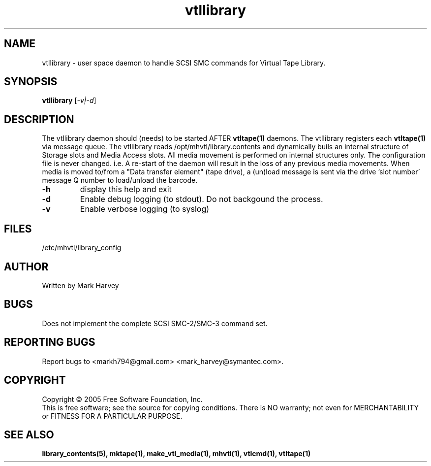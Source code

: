 .TH vtllibrary "1" "September 2011" "mhvtl 1.0" "User Commands"
.SH NAME
vtllibrary \- user space daemon to handle SCSI SMC commands for Virtual Tape Library.
.SH SYNOPSIS
.B vtllibrary
[\fI-v|-d\fR]
.SH DESCRIPTION
.\" Add any additional description here
.PP
The vtllibrary daemon should (needs) to be started AFTER
.BR vtltape(1)
daemons. The vtllibrary registers each
.BR vtltape(1)
via message queue. The vtllibrary reads /opt/mhvtl/library.contents
and dynamically buils an internal structure of Storage slots and Media Access slots.
All media movement is performed on internal structures only. The configuration file
is never changed. i.e. A re-start of the daemon will result in the loss of any
previous media movements.
When media is moved to/from a "Data transfer element" (tape drive), a (un)load message is sent
via the drive 'slot number' message Q number to load/unload the barcode.
.TP
\fB\-h\fR
display this help and exit
.TP
\fB\-d\fR
Enable debug logging (to stdout). Do not backgound the process.
.TP
\fB\-v\fR
Enable verbose logging (to syslog)
.SH FILES
/etc/mhvtl/library_config
.SH AUTHOR
Written by Mark Harvey
.SH BUGS
Does not implement the complete SCSI SMC-2/SMC-3 command set.
.SH "REPORTING BUGS"
Report bugs to <markh794@gmail.com> <mark_harvey@symantec.com>.
.SH COPYRIGHT
Copyright \(co 2005 Free Software Foundation, Inc.
.br
This is free software; see the source for copying conditions.  There is NO
warranty; not even for MERCHANTABILITY or FITNESS FOR A PARTICULAR PURPOSE.
.SH "SEE ALSO"
.BR library_contents(5),
.BR mktape(1),
.BR make_vtl_media(1),
.BR mhvtl(1),
.BR vtlcmd(1),
.BR vtltape(1)
